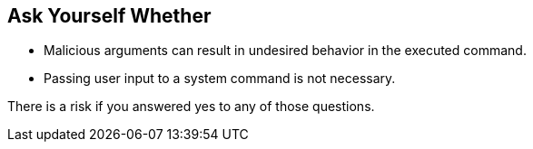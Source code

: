 == Ask Yourself Whether

* Malicious arguments can result in undesired behavior in the executed command.
* Passing user input to a system command is not necessary.

There is a risk if you answered yes to any of those questions.
